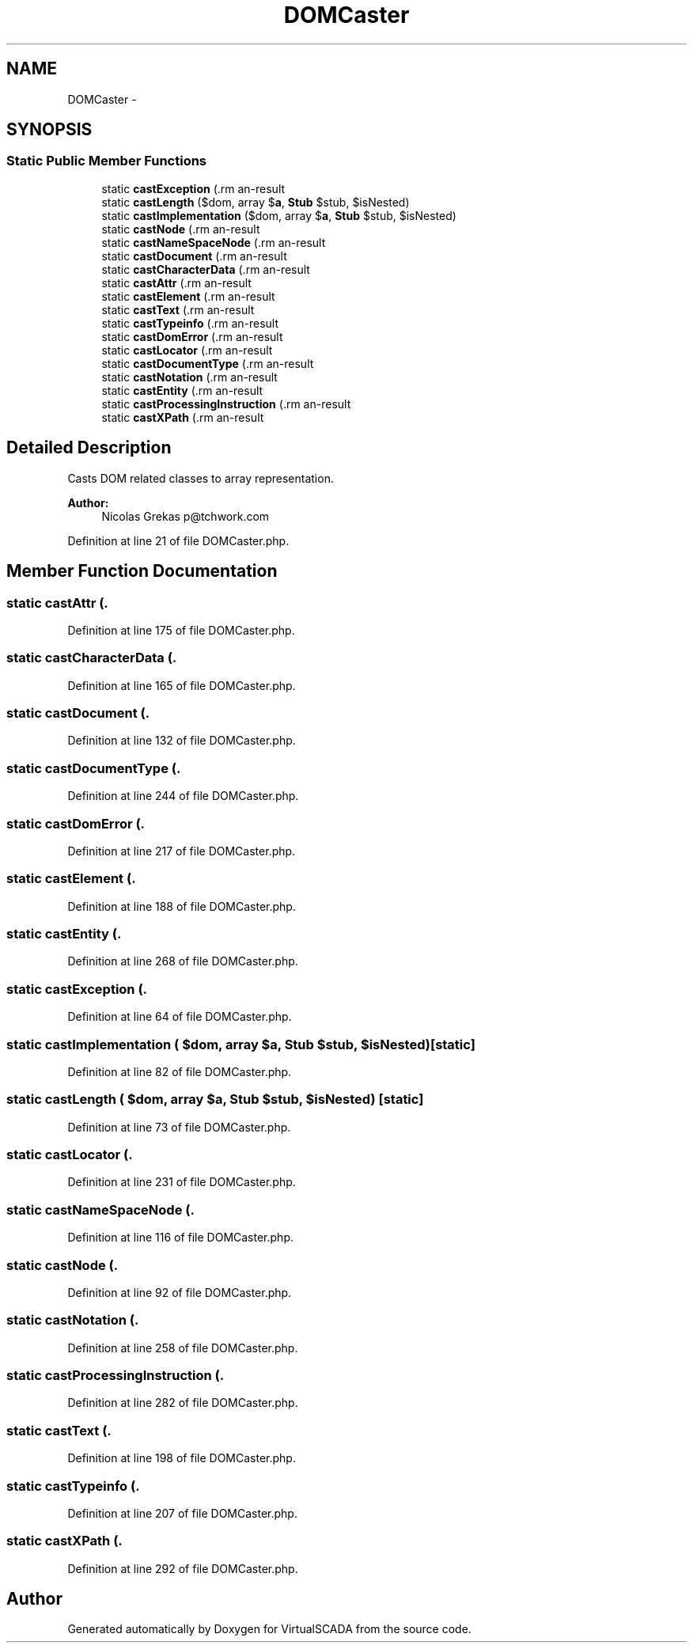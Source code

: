 .TH "DOMCaster" 3 "Tue Apr 14 2015" "Version 1.0" "VirtualSCADA" \" -*- nroff -*-
.ad l
.nh
.SH NAME
DOMCaster \- 
.SH SYNOPSIS
.br
.PP
.SS "Static Public Member Functions"

.in +1c
.ti -1c
.RI "static \fBcastException\fP (\\DOMException $\fBe\fP, array $\fBa\fP, \fBStub\fP $stub, $isNested)"
.br
.ti -1c
.RI "static \fBcastLength\fP ($dom, array $\fBa\fP, \fBStub\fP $stub, $isNested)"
.br
.ti -1c
.RI "static \fBcastImplementation\fP ($dom, array $\fBa\fP, \fBStub\fP $stub, $isNested)"
.br
.ti -1c
.RI "static \fBcastNode\fP (\\DOMNode $dom, array $\fBa\fP, \fBStub\fP $stub, $isNested)"
.br
.ti -1c
.RI "static \fBcastNameSpaceNode\fP (\\DOMNameSpaceNode $dom, array $\fBa\fP, \fBStub\fP $stub, $isNested)"
.br
.ti -1c
.RI "static \fBcastDocument\fP (\\DOMDocument $dom, array $\fBa\fP, \fBStub\fP $stub, $isNested)"
.br
.ti -1c
.RI "static \fBcastCharacterData\fP (\\DOMCharacterData $dom, array $\fBa\fP, \fBStub\fP $stub, $isNested)"
.br
.ti -1c
.RI "static \fBcastAttr\fP (\\DOMAttr $dom, array $\fBa\fP, \fBStub\fP $stub, $isNested)"
.br
.ti -1c
.RI "static \fBcastElement\fP (\\DOMElement $dom, array $\fBa\fP, \fBStub\fP $stub, $isNested)"
.br
.ti -1c
.RI "static \fBcastText\fP (\\DOMText $dom, array $\fBa\fP, \fBStub\fP $stub, $isNested)"
.br
.ti -1c
.RI "static \fBcastTypeinfo\fP (\\DOMTypeinfo $dom, array $\fBa\fP, \fBStub\fP $stub, $isNested)"
.br
.ti -1c
.RI "static \fBcastDomError\fP (\\DOMDomError $dom, array $\fBa\fP, \fBStub\fP $stub, $isNested)"
.br
.ti -1c
.RI "static \fBcastLocator\fP (\\DOMLocator $dom, array $\fBa\fP, \fBStub\fP $stub, $isNested)"
.br
.ti -1c
.RI "static \fBcastDocumentType\fP (\\DOMDocumentType $dom, array $\fBa\fP, \fBStub\fP $stub, $isNested)"
.br
.ti -1c
.RI "static \fBcastNotation\fP (\\DOMNotation $dom, array $\fBa\fP, \fBStub\fP $stub, $isNested)"
.br
.ti -1c
.RI "static \fBcastEntity\fP (\\DOMEntity $dom, array $\fBa\fP, \fBStub\fP $stub, $isNested)"
.br
.ti -1c
.RI "static \fBcastProcessingInstruction\fP (\\DOMProcessingInstruction $dom, array $\fBa\fP, \fBStub\fP $stub, $isNested)"
.br
.ti -1c
.RI "static \fBcastXPath\fP (\\DOMXPath $dom, array $\fBa\fP, \fBStub\fP $stub, $isNested)"
.br
.in -1c
.SH "Detailed Description"
.PP 
Casts DOM related classes to array representation\&.
.PP
\fBAuthor:\fP
.RS 4
Nicolas Grekas p@tchwork.com 
.RE
.PP

.PP
Definition at line 21 of file DOMCaster\&.php\&.
.SH "Member Function Documentation"
.PP 
.SS "static castAttr (\\DOMAttr $dom, array $a, \fBStub\fP $stub,  $isNested)\fC [static]\fP"

.PP
Definition at line 175 of file DOMCaster\&.php\&.
.SS "static castCharacterData (\\DOMCharacterData $dom, array $a, \fBStub\fP $stub,  $isNested)\fC [static]\fP"

.PP
Definition at line 165 of file DOMCaster\&.php\&.
.SS "static castDocument (\\DOMDocument $dom, array $a, \fBStub\fP $stub,  $isNested)\fC [static]\fP"

.PP
Definition at line 132 of file DOMCaster\&.php\&.
.SS "static castDocumentType (\\DOMDocumentType $dom, array $a, \fBStub\fP $stub,  $isNested)\fC [static]\fP"

.PP
Definition at line 244 of file DOMCaster\&.php\&.
.SS "static castDomError (\\DOMDomError $dom, array $a, \fBStub\fP $stub,  $isNested)\fC [static]\fP"

.PP
Definition at line 217 of file DOMCaster\&.php\&.
.SS "static castElement (\\DOMElement $dom, array $a, \fBStub\fP $stub,  $isNested)\fC [static]\fP"

.PP
Definition at line 188 of file DOMCaster\&.php\&.
.SS "static castEntity (\\DOMEntity $dom, array $a, \fBStub\fP $stub,  $isNested)\fC [static]\fP"

.PP
Definition at line 268 of file DOMCaster\&.php\&.
.SS "static castException (\\DOMException $e, array $a, \fBStub\fP $stub,  $isNested)\fC [static]\fP"

.PP
Definition at line 64 of file DOMCaster\&.php\&.
.SS "static castImplementation ( $dom, array $a, \fBStub\fP $stub,  $isNested)\fC [static]\fP"

.PP
Definition at line 82 of file DOMCaster\&.php\&.
.SS "static castLength ( $dom, array $a, \fBStub\fP $stub,  $isNested)\fC [static]\fP"

.PP
Definition at line 73 of file DOMCaster\&.php\&.
.SS "static castLocator (\\DOMLocator $dom, array $a, \fBStub\fP $stub,  $isNested)\fC [static]\fP"

.PP
Definition at line 231 of file DOMCaster\&.php\&.
.SS "static castNameSpaceNode (\\DOMNameSpaceNode $dom, array $a, \fBStub\fP $stub,  $isNested)\fC [static]\fP"

.PP
Definition at line 116 of file DOMCaster\&.php\&.
.SS "static castNode (\\DOMNode $dom, array $a, \fBStub\fP $stub,  $isNested)\fC [static]\fP"

.PP
Definition at line 92 of file DOMCaster\&.php\&.
.SS "static castNotation (\\DOMNotation $dom, array $a, \fBStub\fP $stub,  $isNested)\fC [static]\fP"

.PP
Definition at line 258 of file DOMCaster\&.php\&.
.SS "static castProcessingInstruction (\\DOMProcessingInstruction $dom, array $a, \fBStub\fP $stub,  $isNested)\fC [static]\fP"

.PP
Definition at line 282 of file DOMCaster\&.php\&.
.SS "static castText (\\DOMText $dom, array $a, \fBStub\fP $stub,  $isNested)\fC [static]\fP"

.PP
Definition at line 198 of file DOMCaster\&.php\&.
.SS "static castTypeinfo (\\DOMTypeinfo $dom, array $a, \fBStub\fP $stub,  $isNested)\fC [static]\fP"

.PP
Definition at line 207 of file DOMCaster\&.php\&.
.SS "static castXPath (\\DOMXPath $dom, array $a, \fBStub\fP $stub,  $isNested)\fC [static]\fP"

.PP
Definition at line 292 of file DOMCaster\&.php\&.

.SH "Author"
.PP 
Generated automatically by Doxygen for VirtualSCADA from the source code\&.
